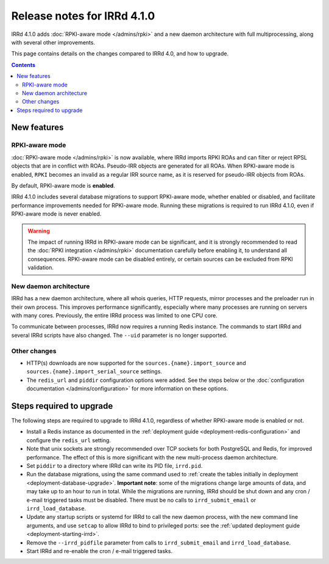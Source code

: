 ============================
Release notes for IRRd 4.1.0
============================

IRRd 4.1.0 adds :doc:`RPKI-aware mode </admins/rpki>`
and a new daemon architecture with full multiprocessing,
along with several other improvements.

This page contains details on the changes compared to
IRRd 4.0, and how to upgrade.

.. contents:: :backlinks: none

New features
------------

RPKI-aware mode
~~~~~~~~~~~~~~~
:doc:`RPKI-aware mode </admins/rpki>` is now available, where IRRd
imports RPKI ROAs and can filter or reject RPSL objects that are
in conflict with ROAs. Pseudo-IRR objects are generated for all ROAs.
When RPKI-aware mode is enabled, ``RPKI`` becomes an invalid as a regular
IRR source name, as it is reserved for pseudo-IRR objects from ROAs.

By default, RPKI-aware mode is **enabled**.

IRRd 4.1.0 includes several database migrations to support RPKI-aware mode,
whether enabled or disabled, and facilitate performance improvements needed
for RPKI-aware mode. Running these migrations is required to run IRRd 4.1.0,
even if RPKI-aware mode is never enabled.

.. warning::
    The impact of running IRRd in RPKI-aware mode can be significant, and it is
    strongly recommended to read the
    :doc:`RPKI integration </admins/rpki>` documentation carefully before
    enabling it, to understand all consequences.
    RPKI-aware mode can be disabled entirely, or certain sources can be
    excluded from RPKI validation.

New daemon architecture
~~~~~~~~~~~~~~~~~~~~~~~
IRRd has a new daemon architecture, where all whois queries, HTTP requests,
mirror processes and the preloader run in their own process. This improves
performance significantly, especially where many processes are running
on servers with many cores. Previously, the entire IRRd process was limited
to one CPU core.

To communicate between processes, IRRd now requires a running Redis instance.
The commands to start IRRd and several IRRd scripts have also changed.
The ``--uid`` parameter is no longer supported.

Other changes
~~~~~~~~~~~~~
* HTTP(s) downloads are now supported for the ``sources.{name}.import_source``
  and ``sources.{name}.import_serial_source`` settings.
* The ``redis_url`` and ``piddir`` configuration options were added.
  See the steps below or the
  :doc:`configuration documentation </admins/configuration>` for more
  information on these options.


Steps required to upgrade
-------------------------
The following steps are required to upgrade to IRRd 4.1.0, regardless of
whether RPKI-aware mode is enabled or not.

* Install a Redis instance as documented in the
  :ref:`deployment guide <deployment-redis-configuration>` and configure
  the ``redis_url`` setting.
* Note that unix sockets are strongly recommended over TCP sockets for both
  PostgreSQL and Redis, for improved performance. The effect of this is more
  significant with the new multi-process daemon architecture.
* Set ``piddir`` to a directory where IRRd can write its PID file, ``irrd.pid``.
* Run the database migrations, using the same command used to
  :ref:`create the tables initially in deployment <deployment-database-upgrade>`.
  **Important note**: some of the migrations change large amounts of data,
  and may take up to an hour to run in total. While the migrations are
  running, IRRd should be shut down and any cron / e-mail triggered tasks
  must be disabled. There must be no calls to ``irrd_submit_email`` or
  ``irrd_load_database``.
* Update any startup scripts or systemd for IRRd to call the new daemon process,
  with the new command line arguments, and use ``setcap`` to allow IRRd to bind
  to privileged ports: see the
  :ref:`updated deployment guide <deployment-starting-irrd>`.
* Remove the ``--irrd_pidfile`` parameter from calls to ``irrd_submit_email`` and
  ``irrd_load_database``.
* Start IRRd and re-enable the cron / e-mail triggered tasks.
